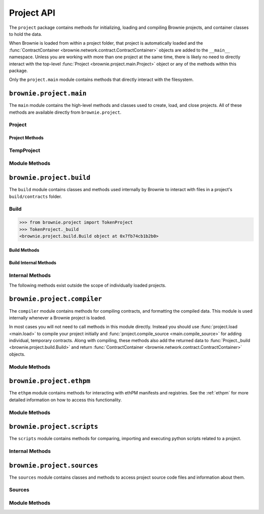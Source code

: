 .. _api-project:

===========
Project API
===========

The ``project`` package contains methods for initializing, loading and compiling Brownie projects, and container classes to hold the data.

When Brownie is loaded from within a project folder, that project is automatically loaded and the :func:`ContractContainer <brownie.network.contract.ContractContainer>` objects are added to the ``__main__`` namespace. Unless you are working with more than one project at the same time, there is likely no need to directly interact with the top-level :func:`Project <brownie.project.main.Project>` object or any of the methods within this package.

Only the ``project.main`` module contains methods that directly interact with the filesystem.

``brownie.project.main``
========================

The ``main`` module contains the high-level methods and classes used to create, load, and close projects. All of these methods are available directly from ``brownie.project``.

Project
-------

.. py:class:: brownie.project.main.Project

    Top level container that holds all objects related to a Brownie project.

Project Methods
***************

.. py:classmethod:: Project.load()

    Collects project source files, compiles new or updated contracts, instantiates :func:`ContractContainer <brownie.network.contract.ContractContainer>` objects, and populates the namespace.

    Projects are typically loaded via :func:`project.load <main.load>`, but if you have a :func:`Project <brownie.project.main.Project>` object that was previously closed you can reload it using this method.

.. py:classmethod:: Project.load_config()

    Updates the configuration settings from the ``brownie-config.yaml`` file within this project's root folder.

.. py:classmethod:: Project.close(raises = True)

    Removes this object and the related :func:`ContractContainer <brownie.network.contract.ContractContainer>` objects from the namespace.

    .. code-block:: python

        >>> from brownie.project import TokenProject
        >>> TokenProject.close()
        >>> TokenProject
        NameError: name 'TokenProject' is not defined

.. py:classmethod:: Project.dict()

    Returns a dictionary of :func:`ContractContainer <brownie.network.contract.ContractContainer>` objects.

    .. code-block:: python

        >>> from brownie.project import TokenProject
        >>> TokenProject.dict()
        {
           'Token': [],
           'SafeMath': []
        }

TempProject
-----------

.. py:class:: brownie.project.main.TempProject

    Simplified version of :func:`Project <brownie.project.main.Project>`, used to hold contracts that are compiled via :func:`project.compile_source <main.compile_source>`. Instances of this class are not included in the list of active projects or automatically placed anywhere within the namespace.

Module Methods
--------------

.. py:method:: main.check_for_project(path)

    Checks for an existing Brownie project within a folder and it's parent folders, and returns the base path to the project as a ``Path`` object.  Returns ``None`` if no project is found.

    Accepts a path as a str or a ``Path`` object.

    .. code-block:: python

        >>> from brownie import project
        >>> Path('.').resolve()
        PosixPath('/my_projects/token/build/contracts')
        >>> project.check_for_project('.')
        PosixPath('/my_projects/token')

.. py:method:: main.get_loaded_projects()

    Returns a list of currently loaded :func:`Project <brownie.project.main.Project>` objects.

    .. code-block:: python

        >>> from brownie import project
        >>> project.get_loaded_projects()
        [<Project object 'TokenProject'>, <Project object 'OtherProject'>]

.. py:method:: main.new(project_path=".", ignore_subfolder=False)

    Initializes a new project at the given path.  If the folder does not exist, it will be created.

    Returns the path to the project as a string.

    .. code-block:: python

        >>> from brownie import project
        >>> project.new('/my_projects/new_project')
        '/my_projects/new_project'

.. py:method:: main.from_brownie_mix(project_name, project_path=None, ignore_subfolder=False)

    Initializes a new project via a template. Templates are downloaded from the `Brownie Mix github repo <https://github.com/brownie-mix>`_.

    If no path is given, the project will be initialized in a subfolder of the same name.

    Returns the path to the project as a string.

    .. code-block:: python

        >>> from brownie import project
        >>> project.from_brownie_mix('token')
        Downloading from https://github.com/brownie-mix/token-mix/archive/master.zip...
        'my_projects/token'

.. py:method:: main.from_ethpm(uri):

    Generates a :func:`TempProject <brownie.project.main.TempProject>` from an ethPM package.

    * ``uri``: ethPM manifest URI. Format can be ERC1319 or IPFS.

.. py:method:: main.load(project_path=None, name=None)

    Loads a Brownie project and instantiates various related objects.

    * ``project_path``: Path to the project. If ``None``, attempts to find one using ``check_for_project('.')``.
    * ``name``: Name to assign to the project. If None, the name is generated from the name of the project folder.

    Returns a :func:`Project <brownie.project.main.Project>` object. The same object is also available from within the ``project`` module namespce.

    .. code-block:: python

        >>> from brownie import project
        >>> project.load('/my_projects/token')
        [<Project object 'TokenProject'>]
        >>> project.TokenProject
        <Project object 'TokenProject'>
        >>> project.TokenProject.Token
        <ContractContainer object 'Token'>

.. py:method:: main.compile_source(source, solc_version=None, optimize=True, runs=200, evm_version=None)

    Compiles the given source code string and returns a :func:`TempProject <brownie.project.main.TempProject>` object.

    If Vyper source code is given, the contract name will be ``Vyper``.

    .. code-block:: python

        >>> from brownie import compile_source
        >>> container = compile_source('''pragma solidity 0.4.25;

        contract SimpleTest {

          string public name;

          constructor (string _name) public {
            name = _name;
          }
        }'''
        >>>
        >>> container
        <TempProject object>
        >>> container.SimpleTest
        <ContractContainer object 'SimpleTest'>

``brownie.project.build``
=========================

The ``build`` module contains classes and methods used internally by Brownie to interact with files in a project's ``build/contracts`` folder.

Build
-----

.. py:class:: brownie.project.build.Build

    Container that stores and manipulates build data loaded from the ``build/contracts/`` files of a specific project. It is instantiated automatically when a project is opened, and available within the :func:`Project <brownie.project.main.Project>` object as ``Project._build``.

.. code-block:: python

    >>> from brownie.project import TokenProject
    >>> TokenProject._build
    <brownie.project.build.Build object at 0x7fb74cb1b2b0>

Build Methods
*************

.. py:classmethod:: Build.get(contract_name)

    Returns build data for the given contract name.

    .. code-block:: python

        >>> from brownie.project import build
        >>> build.get('Token')
        {...}

.. py:classmethod:: Build.items(path=None)

    Provides an list of tuples in the format ``('contract_name', build_json)``, similar to calling ``dict.items``.  If a path is given, only contracts derived from that source file are returned.

    .. code-block:: python

        >>> from brownie.project import build
        >>> for name, data in build.items():
        ...     print(name)
        Token
        SafeMath

.. py:classmethod:: Build.contains(contract_name)

    Checks if a contract with the given name is in the currently loaded build data.

    .. code-block:: python

        >>> from brownie.project import build
        >>> build.contains('Token')
        True

.. py:classmethod:: Build.get_dependents(contract_name)

    Returns a list of contracts that inherit or link to the given contract name. Used by the compiler when determining which contracts to recompile based on a changed source file.

    .. code-block:: python

        >>> from brownie.project import build
        >>> build.get_dependents('Token')
        ['SafeMath']

Build Internal Methods
**********************

.. py:classmethod:: Build._add(build_json)

    Adds a contract's build data to the container.

.. py:classmethod:: Build._remove(contract_name)

    Removes a contract's build data from the container.

.. py:classmethod:: Build._generate_revert_map(pcMap)

    Adds a contract's dev revert strings to the revert map and it's ``pcMap``. Called internally when adding a new contract.

    The revert map is dict of tuples, where each key is a program counter that contains a ``REVERT`` or ``INVALID`` operation for a contract in the active project. When a transaction reverts, the dev revert string can be determined by looking up the final program counter in this mapping.

    Each value is a 5 item tuple of: ``("path/to/source", (start, stop), "function name", "dev: revert string", self._source)``

    When two contracts have differing values for the same program counter, the value in the revert map is set to ``False``. If a transaction reverts with this pc, the entire trace must be queried to determine which contract reverted and get the dev string from it's ``pcMap``.

Internal Methods
----------------

The following methods exist outside the scope of individually loaded projects.

.. py:method:: build._get_dev_revert(pc)

    Given the program counter from a stack trace that caused a transaction to revert, returns the :ref:`commented dev string <dev-revert>` (if any). Used by :func:`TransactionReceipt <brownie.network.transaction.TransactionReceipt>`.

    .. code-block:: python

        >>> from brownie.project import build
        >>> build.get_dev_revert(1847)
        "dev: zero value"

.. py:method:: build._get_error_source_from_pc(pc)

    Given the program counter from a stack trace that caused a transaction to revert, returns the highlighted relevent source code and the name of the method that reverted.

    Used by :func:`TransactionReceipt <brownie.network.transaction.TransactionReceipt>` when generating a :func:`VirtualMachineError <brownie.exceptions.VirtualMachineError>`.

``brownie.project.compiler``
============================

The ``compiler`` module contains methods for compiling contracts, and formatting the compiled data. This module is used internally whenever a Brownie project is loaded.

In most cases you will not need to call methods in this module directly. Instead you should use :func:`project.load <main.load>` to compile your project initially and :func:`project.compile_source <main.compile_source>` for adding individual, temporary contracts. Along with compiling, these methods also add the returned data to :func:`Project._build <brownie.project.build.Build>` and return :func:`ContractContainer <brownie.network.contract.ContractContainer>` objects.

Module Methods
--------------

.. py:method:: compiler.set_solc_version(version)

    Sets the ``solc`` version. If the requested version is not available it will be installed.

    .. code-block:: python

        >>> from brownie.project import compiler
        >>> compiler.set_solc_version("0.4.25")
        Using solc version v0.4.25


.. py:method:: compiler.install_solc(*versions)

    Installs one or more versions of ``solc``.

    .. code-block:: python

        >>> from brownie.project import compiler
        >>> compiler.install_solc("0.4.25", "0.5.10")

.. py:method:: compiler.compile_and_format(contract_sources, solc_version=None, optimize=True, runs=200, evm_version=None, silent=True, allow_paths=None)

    Given a dict in the format ``{'path': "source code"}``, compiles the contracts and returns the formatted `build data <compile-json>`_.

    * ``contract_sources``: ``dict`` in the format ``{'path': "source code"}``
    * ``solc_version``: solc version to compile with. If ``None``, each contract is compiled with the latest installed version that matches the pragma.
    * ``optimize``: Toggle compiler optimization
    * ``runs``: Number of compiler optimization runs
    * ``evm_version``: EVM version to target. If ``None`` the compiler default is used.
    * ``silent``: Toggle console verbosity
    * ``allow_paths``: Import path, passed to `solc` as an additional path that contract files may be imported from

    Calling this method is roughly equivalent to the following:

    .. code-block:: python

        >>> from brownie.project import compiler

        >>> input_json = compiler.generate_input_json(contract_sources)
        >>> output_json = compiler.compile_from_input_json(input_json)
        >>> build_json = compiler.generate_build_json(input_json, output_json)

.. py:method:: compiler.find_solc_versions(contract_sources, install_needed=False, install_latest=False, silent=True)

    Analyzes contract pragmas and determines which solc version(s) to use.

    * ``contract_sources``: ``dict`` in the format ``{'path': "source code"}``
    * ``install_needed``: if ``True``, solc is installed when no installed version matches a contract pragma
    * ``install_latest``: if ``True``, solc is installed when a newer version is available than the installed one
    * ``silent``: enables verbose reporting

    Returns a ``dict`` of ``{'version': ["path", "path", ..]}``.

.. py:method:: compiler.find_best_solc_version(contract_sources, install_needed=False, install_latest=False, silent=True)

    Analyzes contract pragmas and finds the best version compatible with all sources.

    * ``contract_sources``: ``dict`` in the format ``{'path': "source code"}``
    * ``install_needed``: if ``True``, solc is installed when no installed version matches a contract pragma
    * ``install_latest``: if ``True``, solc is installed when a newer version is available than the installed one
    * ``silent``: enables verbose reporting

    Returns a ``dict`` of ``{'version': ["path", "path", ..]}``.

.. py:method:: compiler.generate_input_json(contract_sources, optimize=True, runs=200, evm_version=None, language="Solidity")

    Generates a `standard solc input JSON <https://solidity.readthedocs.io/en/latest/using-the-compiler.html#input-description>`_ as a dict.

.. py:method:: compiler.compile_from_input_json(input_json, silent=True, allow_paths=None)

    Compiles from an input JSON and returns a `standard solc output JSON <https://solidity.readthedocs.io/en/latest/using-the-compiler.html#output-description>`_ as a dict.

.. py:method:: compiler.generate_build_json(input_json, output_json, compiler_data={}, silent=True)

    Formats input and output compiler JSONs and returns a Brownie `build JSON <compile-json>`_ dict.

    * ``input_json``: Compiler input JSON dict
    * ``output_json``: Computer output JSON dict
    * ``compiler_data``: Additional compiler data to include
    * ``silent``: Toggles console verbosity

``brownie.project.ethpm``
=========================

The ``ethpm`` module contains methods for interacting with ethPM manifests and registries. See the :ref:`ethpm` for more detailed information on how to access this functionality.

Module Methods
--------------

.. py:method:: ethpm.get_manifest(uri)

    Fetches an ethPM manifest and processes it for use with Brownie. A local copy is also stored if the given URI follows the ERC1319 spec.

    * ``uri``: URI location of the manifest. Can be IPFS or ERC1319.

.. py:method:: ethpm.process_manifest(manifest, uri)

    Processes a manifest for use with Brownie.

    * ``manifest``: ethPM manifest
    * ``uri``: IPFS uri of the package

.. py:method:: ethpm.get_deployment_addresses(manifest, contract_name, genesis_hash)

    Parses a manifest and returns a list of deployment addresses for the given contract and chain.

    * ``manifest``: ethPM manifest
    * ``contract_name``: Name of the contract
    * ``genesis_block``: Genesis block hash for the chain to return deployments on. If ``None``, the currently active chain will be used.

.. py:method:: ethpm.get_installed_packages(project_path)

    Returns information on installed ethPM packages within a project.

    * ``project_path``: Path to the root folder of the project

    Returns:

    * ``[(project name, version), ..]`` of installed packages
    * ``[(project name, version), ..]`` of installed-but-modified packages

.. py:method:: ethpm.install_package(project_path, uri, replace_existing)

    Installs an ethPM package within the project.

    * ``project_path``: Path to the root folder of the project
    * ``uri``: manifest URI, can be ethpm, erc1319 or ipfs
    * ``replace_existing``: if True, existing files will be overwritten when installing the package

    Returns the package name as a string.

.. py:method:: ethpm.remove_package(project_path, package_name, delete_files)

    Removes an ethPM package from a project.

    * ``project_path``: Path to the root folder of the project
    * ``package_name``: name of the package
    * ``delete_files``: if ``True``, source files related to the package are deleted. Files that are still required by other installed packages will not be deleted.

    Returns a boolean indicating if the package was installed.

.. py:method:: ethpm.create_manifest(project_path, package_config, pin_assets=False, silent=True)

    Creates a manifest from a project, and optionally pins it to IPFS.

    * ``project_path``: Path to the root folder of the project
    * ``package_config``: Configuration settings for the manifest
    * ``pin_assets``: if ``True``, all source files and the manifest will be uploaded onto IPFS via Infura.

    Returns: ``(generated manifest, ipfs uri of manifest)``

.. py:method:: ethpm.verify_manifest(package_name, version, uri)

    Verifies the validity of a package at a given IPFS URI.

    * ``package_name``: Package name
    * ``version``: Package version
    * ``uri``: IPFS uri

    Raises :func:`InvalidManifest <brownie.exceptions.InvalidManifest>` if the manifest is not valid.

.. py:method:: ethpm.release_package(registry_address, account, package_name, version, uri)

    Creates a new release of a package at an ERC1319 registry.

    * ``registry_address``: Address of the registry
    * ``account``: ``Account`` object used to broadcast the transaction to the registry
    * ``package_name``: Name of the package
    * ``version``: Package version
    * ``uri``: IPFS uri of the package

    Returns the :func:`TransactionReceipt <brownie.network.transaction.TransactionReceipt>` of the registry call to release the package.

``brownie.project.scripts``
===========================

The ``scripts`` module contains methods for comparing, importing and executing python scripts related to a project.

.. py:method:: scripts.run(script_path, method_name="main", args=None, kwargs=None, project=None)

    Imports a project script, runs a method in it and returns the result.

    ``script_path``: path of script to import
    ``method_name``: name of method in the script to run
    ``args``: method args
    ``kwargs``: method kwargs
    ``project``: :func:`Project <brownie.project.main.Project>` object that should available for import into the script namespace

    .. code-block:: python

        >>> from brownie import run
        >>> run('token')

        Running 'scripts.token.main'...

        Transaction sent: 0xeb9dfb6d97e8647f824a3031bc22a3e523d03e2b94674c0a8ee9b3ff601f967b
        Token.constructor confirmed - block: 1   gas used: 627391 (100.00%)
        Token deployed at: 0x8dc446C44C821F27B333C1357990821E07189E35

Internal Methods
----------------

.. py:method:: scripts._get_ast_hash(path)

    Returns a hash based on the AST of a script and any scripts that it imports. Used to determine if a project script has been altered since it was last run.

    ``path``: path of the script

    .. code-block:: python

        >>> from brownie.project.scripts import get_ast_hash
        >>> get_ast_hash('scripts/deploy.py')
        '12b57e7bb8d88e3f289e27ba29e5cc28eb110e45'

``brownie.project.sources``
===========================

The ``sources`` module contains classes and methods to access project source code files and information about them.

Sources
-------

.. py:class:: brownie.project.sources.Sources

    The ``Sources`` object provides access to the ``contracts/`` and ``interfaces/`` files for a specific project. It is instantiated automatically when a project is loaded, and available within the :func:`Project <brownie.project.main.Project>` object as ``Project._sources``.

    .. code-block:: python

        >>> from brownie.project import TokenProject
        >>> TokenProject._sources
        <brownie.project.sources.Sources object at 0x7fb74cb1bb70>

.. py:classmethod:: Sources.get(name)

    Returns the source code file for the given name. ``name`` can be a path or a contract name.

    .. code-block:: python

        >>> from brownie.project import sources
        >>> sources.get('SafeMath')
        "pragma solidity ^0.5.0; ..."

.. py:classmethod:: Sources.get_path_list()

    Returns a sorted list of contract source paths for the project.

    .. code-block:: python

        >>> from brownie.project import sources
        >>> sources.get_path_list()
        ['contracts/SafeMath.sol', 'contracts/Token.sol', 'interfaces/IToken.sol']

.. py:classmethod:: Sources.get_contract_list()

    Returns a sorted list of contract names for the project.

    .. code-block:: python

        >>> from brownie.project import sources
        >>> sources.get_contract_list()
        ['SafeMath', 'Token']

.. py:classmethod:: Sources.get_interface_list()

    Returns a sorted list of interface names for the project.

    .. code-block:: python

        >>> from brownie.project import sources
        >>> sources.get_interface_list()
        ['IToken']

.. py:classmethod:: Sources.get_interface_hashes

    Returns a dict of interface hashes in the form of ``{'interfaceName': "hash"}``

.. py:classmethod:: Sources.get_interface_sources

    Returns a dict of interfaces sources in the form ``{'path/to/interface': "source code"}``

.. py:classmethod:: Sources.get_source_path(contract_name)

    Returns the path to the file where a contract or interface is located.

    .. code-block:: python

        >>> from brownie.project import sources
        >>> sources.get_source_path('Token')
        'contracts/Token.sol'


Module Methods
--------------

.. py:method:: sources.is_inside_offset(inner, outer)

    Returns a boolean indicating if the first offset is contained completely within the second offset.

    .. code-block:: python

        >>> from brownie.project import sources
        >>> sources.is_inside_offset([100, 200], [100, 250])
        True

.. py:method: sources.highlighted_source(path, offset, pad=3)

    Given a path, start and stop offset, returns highlighted source code. Called internally by :func:`TransactionReceipt.source <TransactionReceipt.source>`.

.. py:method:: sources.get_contracts(full_source)

    Given a Solidity contract source as a string, returns a ``dict`` of source code for individual contracts.

    .. code-block:: python

        >>> from brownie.project.sources import get_contracts
        >>> get_contracts('''
        ... pragma solidity 0.5.0;
        ...
        ... contract Foo {
        ...     function bar() external returns (bool) {
        ...         return true;
        ...     }
        ... }
        ...
        ... library Bar {
        ...     function baz(uint a, uint b) external pure returns (uint) {
        ...         return a + b;
        ...     }
        ... }''')
        {
            'Foo': 'contract Foo {\n    function bar() external returns (bool) {\n        return true;\n    }\n}',
            'Bar': 'library Bar {\n    function baz(uint a, uint b) external pure returns (uint) {\n        return a + b;\n    }\n}'
        }

.. py:method:: sources.get_pragma_spec(source, path=None)

    Returns an `NpmSpec <https://python-semanticversion.readthedocs.io/en/latest/#npm-based-ranges>`_ object representing the first pragma statement found within a source file.

    Raises :func:`PragmaError <brownie.exceptions.PragmaError>` on failure. If ``path`` is not ``None``, it will be included in the error string.
